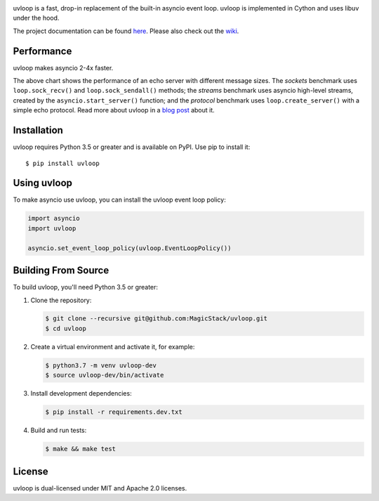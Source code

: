 .. image:: https://travis-ci.org/MagicStack/uvloop.svg?branch=master
    :target: https://travis-ci.org/MagicStack/uvloop

.. image:: https://img.shields.io/pypi/v/uvloop.svg
    :target: https://pypi.python.org/pypi/uvloop


uvloop is a fast, drop-in replacement of the built-in asyncio
event loop.  uvloop is implemented in Cython and uses libuv
under the hood.

The project documentation can be found
`here <http://uvloop.readthedocs.org/>`_.  Please also check out the
`wiki <https://github.com/MagicStack/uvloop/wiki>`_.


Performance
-----------

uvloop makes asyncio 2-4x faster.

.. image:: performance.png
    :target: http://magic.io/blog/uvloop-blazing-fast-python-networking/

The above chart shows the performance of an echo server with different
message sizes.  The *sockets* benchmark uses ``loop.sock_recv()`` and
``loop.sock_sendall()`` methods; the *streams* benchmark uses asyncio
high-level streams, created by the ``asyncio.start_server()`` function;
and the *protocol* benchmark uses ``loop.create_server()`` with a simple
echo protocol.  Read more about uvloop in a
`blog post <http://magic.io/blog/uvloop-blazing-fast-python-networking/>`_
about it.


Installation
------------

uvloop requires Python 3.5 or greater and is available on PyPI.
Use pip to install it::

    $ pip install uvloop


Using uvloop
------------

To make asyncio use uvloop, you can install the uvloop event
loop policy:

.. code:: python

    import asyncio
    import uvloop

    asyncio.set_event_loop_policy(uvloop.EventLoopPolicy())


Building From Source
--------------------

To build uvloop, you'll need Python 3.5 or greater:

1. Clone the repository:

   .. code::

    $ git clone --recursive git@github.com:MagicStack/uvloop.git
    $ cd uvloop

2. Create a virtual environment and activate it, for example:

   .. code::

    $ python3.7 -m venv uvloop-dev
    $ source uvloop-dev/bin/activate

3. Install development dependencies:

   ..  code::

    $ pip install -r requirements.dev.txt

4. Build and run tests:

   .. code::

    $ make && make test


License
-------

uvloop is dual-licensed under MIT and Apache 2.0 licenses.
